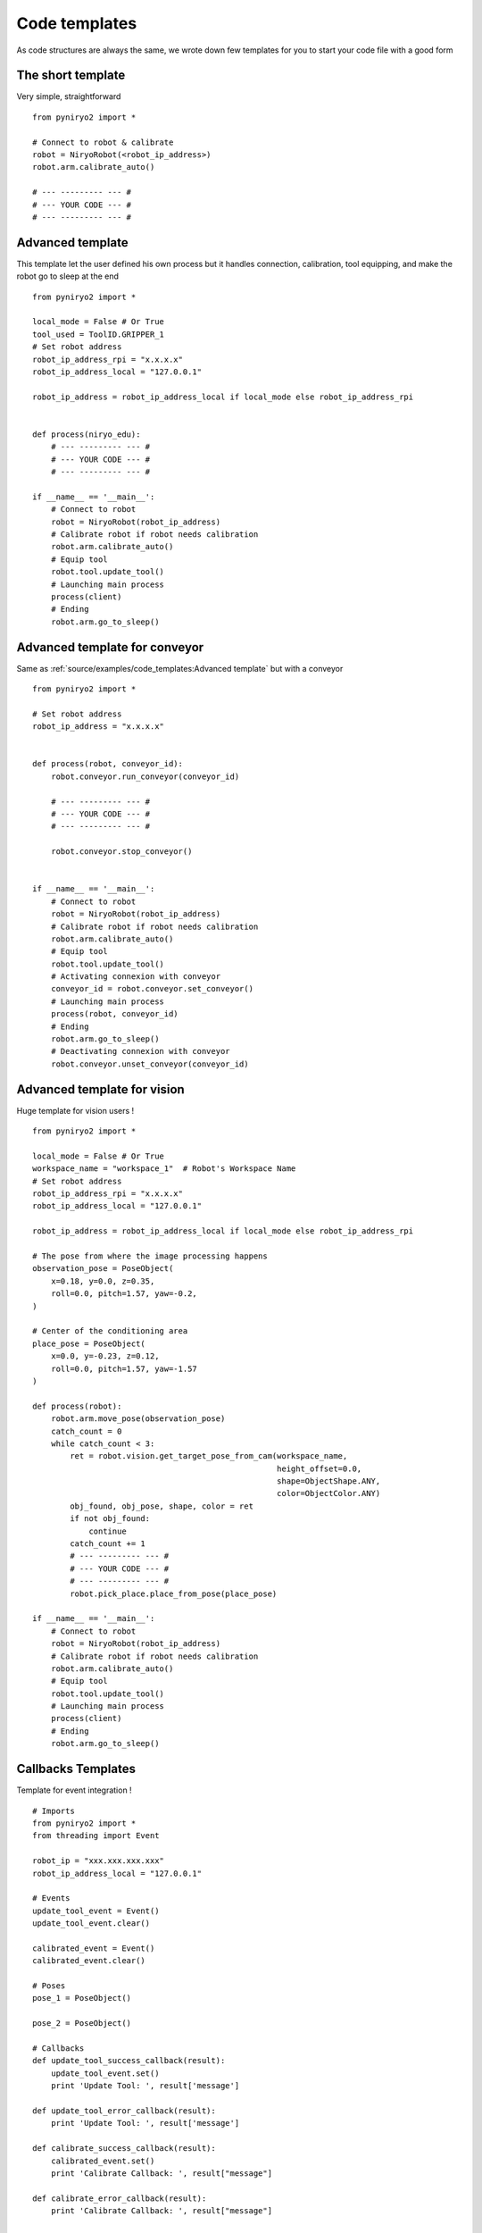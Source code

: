Code templates
==============

As code structures are always the same, we wrote down few templates for you
to start your code file with a good form

The short template
-------------------

Very simple, straightforward ::

    from pyniryo2 import *

    # Connect to robot & calibrate
    robot = NiryoRobot(<robot_ip_address>)
    robot.arm.calibrate_auto()

    # --- --------- --- #
    # --- YOUR CODE --- #
    # --- --------- --- #

.. toggle::

    .. image:: ../../images/code_template_basic.*
       :align: center

Advanced template
-------------------

This template let the user defined his own process but it handles connection,
calibration, tool equipping, and make the robot go to sleep at the end ::

    from pyniryo2 import *

    local_mode = False # Or True
    tool_used = ToolID.GRIPPER_1
    # Set robot address
    robot_ip_address_rpi = "x.x.x.x"
    robot_ip_address_local = "127.0.0.1"

    robot_ip_address = robot_ip_address_local if local_mode else robot_ip_address_rpi


    def process(niryo_edu):
        # --- --------- --- #
        # --- YOUR CODE --- #
        # --- --------- --- #

    if __name__ == '__main__':
        # Connect to robot
        robot = NiryoRobot(robot_ip_address)
        # Calibrate robot if robot needs calibration
        robot.arm.calibrate_auto()
        # Equip tool
        robot.tool.update_tool()
        # Launching main process
        process(client)
        # Ending
        robot.arm.go_to_sleep()

Advanced template for conveyor
--------------------------------------

Same as :ref:`source/examples/code_templates:Advanced template` but with a conveyor ::

    from pyniryo2 import *

    # Set robot address
    robot_ip_address = "x.x.x.x"


    def process(robot, conveyor_id):
        robot.conveyor.run_conveyor(conveyor_id)

        # --- --------- --- #
        # --- YOUR CODE --- #
        # --- --------- --- #

        robot.conveyor.stop_conveyor()


    if __name__ == '__main__':
        # Connect to robot
        robot = NiryoRobot(robot_ip_address)
        # Calibrate robot if robot needs calibration
        robot.arm.calibrate_auto()
        # Equip tool
        robot.tool.update_tool()
        # Activating connexion with conveyor
        conveyor_id = robot.conveyor.set_conveyor()
        # Launching main process
        process(robot, conveyor_id)
        # Ending
        robot.arm.go_to_sleep()
        # Deactivating connexion with conveyor
        robot.conveyor.unset_conveyor(conveyor_id)


Advanced template for vision
--------------------------------------

Huge template for vision users ! ::

    from pyniryo2 import *

    local_mode = False # Or True
    workspace_name = "workspace_1"  # Robot's Workspace Name
    # Set robot address
    robot_ip_address_rpi = "x.x.x.x"
    robot_ip_address_local = "127.0.0.1"

    robot_ip_address = robot_ip_address_local if local_mode else robot_ip_address_rpi

    # The pose from where the image processing happens
    observation_pose = PoseObject(
        x=0.18, y=0.0, z=0.35,
        roll=0.0, pitch=1.57, yaw=-0.2,
    )

    # Center of the conditioning area
    place_pose = PoseObject(
        x=0.0, y=-0.23, z=0.12,
        roll=0.0, pitch=1.57, yaw=-1.57
    )

    def process(robot):
        robot.arm.move_pose(observation_pose)
        catch_count = 0
        while catch_count < 3:
            ret = robot.vision.get_target_pose_from_cam(workspace_name,
                                                        height_offset=0.0,
                                                        shape=ObjectShape.ANY,
                                                        color=ObjectColor.ANY)
            obj_found, obj_pose, shape, color = ret
            if not obj_found:
                continue
            catch_count += 1
            # --- --------- --- #
            # --- YOUR CODE --- #
            # --- --------- --- #
            robot.pick_place.place_from_pose(place_pose)

    if __name__ == '__main__':
        # Connect to robot
        robot = NiryoRobot(robot_ip_address)
        # Calibrate robot if robot needs calibration
        robot.arm.calibrate_auto()
        # Equip tool
        robot.tool.update_tool()
        # Launching main process
        process(client)
        # Ending
        robot.arm.go_to_sleep()


Callbacks Templates 
--------------------------------------

Template for event integration ! ::

    # Imports
    from pyniryo2 import *
    from threading import Event

    robot_ip = "xxx.xxx.xxx.xxx"
    robot_ip_address_local = "127.0.0.1"

    # Events
    update_tool_event = Event()
    update_tool_event.clear()

    calibrated_event = Event()
    calibrated_event.clear()

    # Poses
    pose_1 = PoseObject()

    pose_2 = PoseObject()

    # Callbacks
    def update_tool_success_callback(result):
        update_tool_event.set()
        print 'Update Tool: ', result['message']

    def update_tool_error_callback(result):
        print 'Update Tool: ', result['message']

    def calibrate_success_callback(result):
        calibrated_event.set()
        print 'Calibrate Callback: ', result["message"]

    def calibrate_error_callback(result):
        print 'Calibrate Callback: ', result["message"]

        """
        Add Callbacks Here
        """

    def action_function(robot):

        """
        Don't put niryo_robot in parameter, it will take the pyniryo2 package
        add your function here
        """


    if __name__ == "__main__":

        # Connect to robot
        robot = NiryoRobot(robot_ip)

        # Calibrate robot if robot needs calibration
        robot.arm.calibrate_auto(callback=calibrate_success_callback, errback=calibrate_error_callback)
        calibrated_event.wait(20)
        if not calibrated_event.is_set():
            quit

        robot.tool.update_tool(callback=update_tool_success_callback, errback=update_tool_error_callback)
        update_tool_event.wait()

        action_function(robot)

        robot.arm.go_to_sleep()

